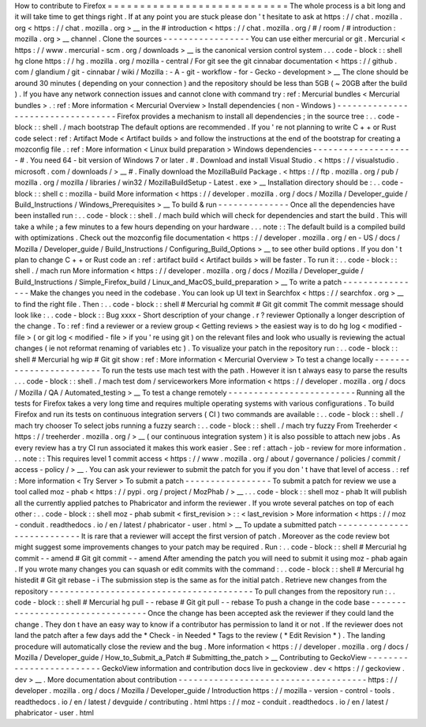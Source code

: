 How
to
contribute
to
Firefox
=
=
=
=
=
=
=
=
=
=
=
=
=
=
=
=
=
=
=
=
=
=
=
=
=
=
=
=
The
whole
process
is
a
bit
long
and
it
will
take
time
to
get
things
right
.
If
at
any
point
you
are
stuck
please
don
'
t
hesitate
to
ask
at
https
:
/
/
chat
.
mozilla
.
org
<
https
:
/
/
chat
.
mozilla
.
org
>
__
in
the
#
introduction
<
https
:
/
/
chat
.
mozilla
.
org
/
#
/
room
/
#
introduction
:
mozilla
.
org
>
__
channel
.
Clone
the
sources
-
-
-
-
-
-
-
-
-
-
-
-
-
-
-
-
-
You
can
use
either
mercurial
or
git
.
Mercurial
<
https
:
/
/
www
.
mercurial
-
scm
.
org
/
downloads
>
__
is
the
canonical
version
control
system
.
.
.
code
-
block
:
:
shell
hg
clone
https
:
/
/
hg
.
mozilla
.
org
/
mozilla
-
central
/
For
git
see
the
git
cinnabar
documentation
<
https
:
/
/
github
.
com
/
glandium
/
git
-
cinnabar
/
wiki
/
Mozilla
:
-
A
-
git
-
workflow
-
for
-
Gecko
-
development
>
__
The
clone
should
be
around
30
minutes
(
depending
on
your
connection
)
and
the
repository
should
be
less
than
5GB
(
~
20GB
after
the
build
)
.
If
you
have
any
network
connection
issues
and
cannot
clone
with
command
try
:
ref
:
Mercurial
bundles
<
Mercurial
bundles
>
.
:
ref
:
More
information
<
Mercurial
Overview
>
Install
dependencies
(
non
-
Windows
)
-
-
-
-
-
-
-
-
-
-
-
-
-
-
-
-
-
-
-
-
-
-
-
-
-
-
-
-
-
-
-
-
-
-
Firefox
provides
a
mechanism
to
install
all
dependencies
;
in
the
source
tree
:
.
.
code
-
block
:
:
shell
.
/
mach
bootstrap
The
default
options
are
recommended
.
If
you
'
re
not
planning
to
write
C
+
+
or
Rust
code
select
:
ref
:
Artifact
Mode
<
Artifact
builds
>
and
follow
the
instructions
at
the
end
of
the
bootstrap
for
creating
a
mozconfig
file
.
:
ref
:
More
information
<
Linux
build
preparation
>
Windows
dependencies
-
-
-
-
-
-
-
-
-
-
-
-
-
-
-
-
-
-
-
-
#
.
You
need
64
-
bit
version
of
Windows
7
or
later
.
#
.
Download
and
install
Visual
Studio
.
<
https
:
/
/
visualstudio
.
microsoft
.
com
/
downloads
/
>
__
#
.
Finally
download
the
MozillaBuild
Package
.
<
https
:
/
/
ftp
.
mozilla
.
org
/
pub
/
mozilla
.
org
/
mozilla
/
libraries
/
win32
/
MozillaBuildSetup
-
Latest
.
exe
>
__
Installation
directory
should
be
:
.
.
code
-
block
:
:
shell
c
:
\
mozilla
-
build
\
More
information
<
https
:
/
/
developer
.
mozilla
.
org
/
docs
/
Mozilla
/
Developer_guide
/
Build_Instructions
/
Windows_Prerequisites
>
__
To
build
&
run
-
-
-
-
-
-
-
-
-
-
-
-
-
-
Once
all
the
dependencies
have
been
installed
run
:
.
.
code
-
block
:
:
shell
.
/
mach
build
which
will
check
for
dependencies
and
start
the
build
.
This
will
take
a
while
;
a
few
minutes
to
a
few
hours
depending
on
your
hardware
.
.
.
note
:
:
The
default
build
is
a
compiled
build
with
optimizations
.
Check
out
the
mozconfig
file
documentation
<
https
:
/
/
developer
.
mozilla
.
org
/
en
-
US
/
docs
/
Mozilla
/
Developer_guide
/
Build_Instructions
/
Configuring_Build_Options
>
__
to
see
other
build
options
.
If
you
don
'
t
plan
to
change
C
+
+
or
Rust
code
an
:
ref
:
artifact
build
<
Artifact
builds
>
will
be
faster
.
To
run
it
:
.
.
code
-
block
:
:
shell
.
/
mach
run
More
information
<
https
:
/
/
developer
.
mozilla
.
org
/
docs
/
Mozilla
/
Developer_guide
/
Build_Instructions
/
Simple_Firefox_build
/
Linux_and_MacOS_build_preparation
>
__
To
write
a
patch
-
-
-
-
-
-
-
-
-
-
-
-
-
-
-
-
Make
the
changes
you
need
in
the
codebase
.
You
can
look
up
UI
text
in
Searchfox
<
https
:
/
/
searchfox
.
org
>
__
to
find
the
right
file
.
Then
:
.
.
code
-
block
:
:
shell
#
Mercurial
hg
commit
#
Git
git
commit
The
commit
message
should
look
like
:
.
.
code
-
block
:
:
Bug
xxxx
-
Short
description
of
your
change
.
r
?
reviewer
Optionally
a
longer
description
of
the
change
.
To
:
ref
:
find
a
reviewer
or
a
review
group
<
Getting
reviews
>
the
easiest
way
is
to
do
hg
log
<
modified
-
file
>
(
or
git
log
<
modified
-
file
>
if
you
'
re
using
git
)
on
the
relevant
files
and
look
who
usually
is
reviewing
the
actual
changes
(
ie
not
reformat
renaming
of
variables
etc
)
.
To
visualize
your
patch
in
the
repository
run
:
.
.
code
-
block
:
:
shell
#
Mercurial
hg
wip
#
Git
git
show
:
ref
:
More
information
<
Mercurial
Overview
>
To
test
a
change
locally
-
-
-
-
-
-
-
-
-
-
-
-
-
-
-
-
-
-
-
-
-
-
-
-
To
run
the
tests
use
mach
test
with
the
path
.
However
it
isn
t
always
easy
to
parse
the
results
.
.
.
code
-
block
:
:
shell
.
/
mach
test
dom
/
serviceworkers
More
information
<
https
:
/
/
developer
.
mozilla
.
org
/
docs
/
Mozilla
/
QA
/
Automated_testing
>
__
To
test
a
change
remotely
-
-
-
-
-
-
-
-
-
-
-
-
-
-
-
-
-
-
-
-
-
-
-
-
-
Running
all
the
tests
for
Firefox
takes
a
very
long
time
and
requires
multiple
operating
systems
with
various
configurations
.
To
build
Firefox
and
run
its
tests
on
continuous
integration
servers
(
CI
)
two
commands
are
available
:
.
.
code
-
block
:
:
shell
.
/
mach
try
chooser
To
select
jobs
running
a
fuzzy
search
:
.
.
code
-
block
:
:
shell
.
/
mach
try
fuzzy
From
Treeherder
<
https
:
/
/
treeherder
.
mozilla
.
org
/
>
__
(
our
continuous
integration
system
)
it
is
also
possible
to
attach
new
jobs
.
As
every
review
has
a
try
CI
run
associated
it
makes
this
work
easier
.
See
:
ref
:
attach
-
job
-
review
for
more
information
.
.
.
note
:
:
This
requires
level
1
commit
access
<
https
:
/
/
www
.
mozilla
.
org
/
about
/
governance
/
policies
/
commit
/
access
-
policy
/
>
__
.
You
can
ask
your
reviewer
to
submit
the
patch
for
you
if
you
don
'
t
have
that
level
of
access
.
:
ref
:
More
information
<
Try
Server
>
To
submit
a
patch
-
-
-
-
-
-
-
-
-
-
-
-
-
-
-
-
-
To
submit
a
patch
for
review
we
use
a
tool
called
moz
-
phab
<
https
:
/
/
pypi
.
org
/
project
/
MozPhab
/
>
__
.
.
.
code
-
block
:
:
shell
moz
-
phab
It
will
publish
all
the
currently
applied
patches
to
Phabricator
and
inform
the
reviewer
.
If
you
wrote
several
patches
on
top
of
each
other
:
.
.
code
-
block
:
:
shell
moz
-
phab
submit
<
first_revision
>
:
:
<
last_revision
>
More
information
<
https
:
/
/
moz
-
conduit
.
readthedocs
.
io
/
en
/
latest
/
phabricator
-
user
.
html
>
__
To
update
a
submitted
patch
-
-
-
-
-
-
-
-
-
-
-
-
-
-
-
-
-
-
-
-
-
-
-
-
-
-
-
It
is
rare
that
a
reviewer
will
accept
the
first
version
of
patch
.
Moreover
as
the
code
review
bot
might
suggest
some
improvements
changes
to
your
patch
may
be
required
.
Run
:
.
.
code
-
block
:
:
shell
#
Mercurial
hg
commit
-
-
amend
#
Git
git
commit
-
-
amend
After
amending
the
patch
you
will
need
to
submit
it
using
moz
-
phab
again
.
If
you
wrote
many
changes
you
can
squash
or
edit
commits
with
the
command
:
.
.
code
-
block
:
:
shell
#
Mercurial
hg
histedit
#
Git
git
rebase
-
i
The
submission
step
is
the
same
as
for
the
initial
patch
.
Retrieve
new
changes
from
the
repository
-
-
-
-
-
-
-
-
-
-
-
-
-
-
-
-
-
-
-
-
-
-
-
-
-
-
-
-
-
-
-
-
-
-
-
-
-
-
-
-
To
pull
changes
from
the
repository
run
:
.
.
code
-
block
:
:
shell
#
Mercurial
hg
pull
-
-
rebase
#
Git
git
pull
-
-
rebase
To
push
a
change
in
the
code
base
-
-
-
-
-
-
-
-
-
-
-
-
-
-
-
-
-
-
-
-
-
-
-
-
-
-
-
-
-
-
-
-
-
Once
the
change
has
been
accepted
ask
the
reviewer
if
they
could
land
the
change
.
They
don
t
have
an
easy
way
to
know
if
a
contributor
has
permission
to
land
it
or
not
.
If
the
reviewer
does
not
land
the
patch
after
a
few
days
add
the
*
Check
-
in
Needed
*
Tags
to
the
review
(
*
Edit
Revision
*
)
.
The
landing
procedure
will
automatically
close
the
review
and
the
bug
.
More
information
<
https
:
/
/
developer
.
mozilla
.
org
/
docs
/
Mozilla
/
Developer_guide
/
How_to_Submit_a_Patch
#
Submitting_the_patch
>
__
Contributing
to
GeckoView
-
-
-
-
-
-
-
-
-
-
-
-
-
-
-
-
-
-
-
-
-
-
-
-
-
GeckoView
information
and
contribution
docs
live
in
geckoview
.
dev
<
https
:
/
/
geckoview
.
dev
>
__
.
More
documentation
about
contribution
-
-
-
-
-
-
-
-
-
-
-
-
-
-
-
-
-
-
-
-
-
-
-
-
-
-
-
-
-
-
-
-
-
-
-
-
-
https
:
/
/
developer
.
mozilla
.
org
/
docs
/
Mozilla
/
Developer_guide
/
Introduction
https
:
/
/
mozilla
-
version
-
control
-
tools
.
readthedocs
.
io
/
en
/
latest
/
devguide
/
contributing
.
html
https
:
/
/
moz
-
conduit
.
readthedocs
.
io
/
en
/
latest
/
phabricator
-
user
.
html
